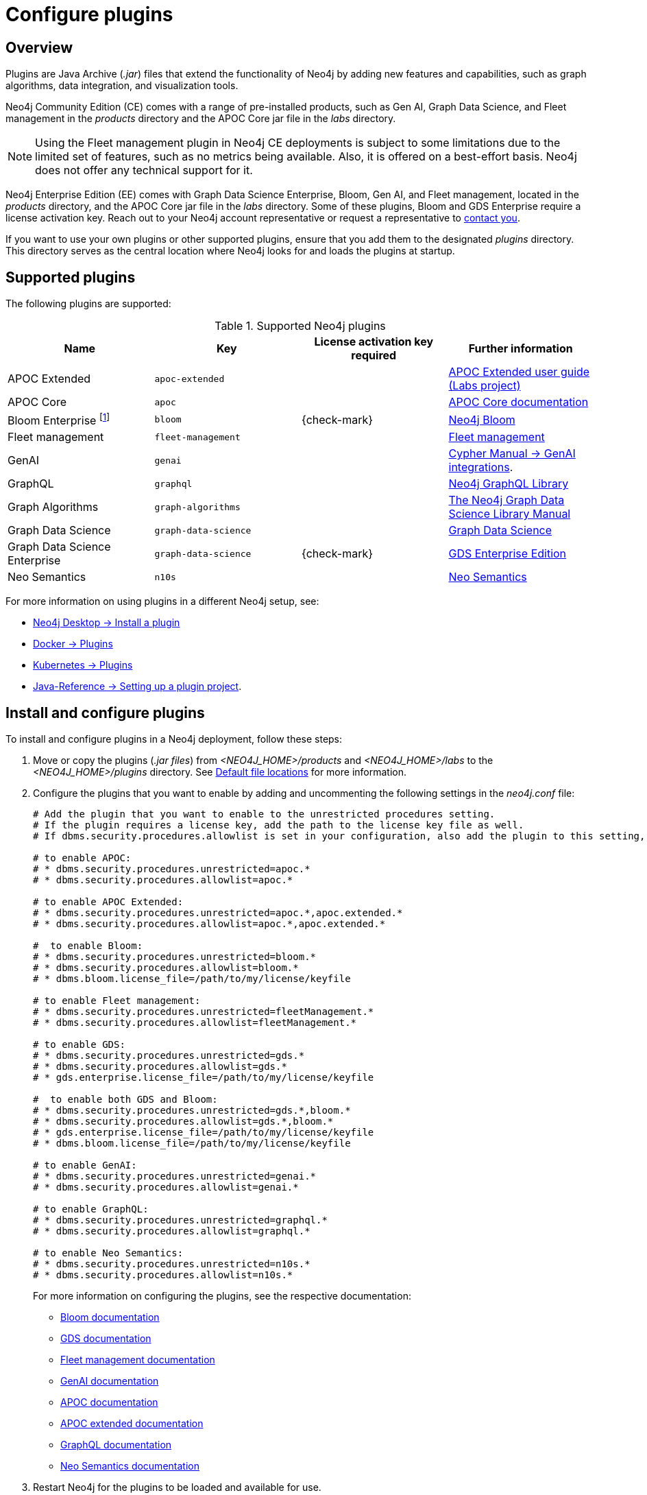 [[plugins]]
= Configure plugins
:description: This page describes how to load plugins to a Neo4j deployment.

== Overview

Plugins are Java Archive (_.jar_) files that extend the functionality of Neo4j by adding new features and capabilities, such as graph algorithms, data integration, and visualization tools.

Neo4j Community Edition (CE) comes with a range of pre-installed products, such as Gen AI, Graph Data Science, and Fleet management in the _products_ directory and the APOC Core jar file in the _labs_ directory.

[NOTE]
====
Using the Fleet management plugin in Neo4j CE deployments is subject to some limitations due to the limited set of features, such as no metrics being available.
Also, it is offered on a best-effort basis.
Neo4j does not offer any technical support for it.
====

Neo4j Enterprise Edition (EE) comes with Graph Data Science Enterprise, Bloom, Gen AI, and Fleet management, located in the _products_ directory, and the APOC Core jar file in the _labs_ directory.
Some of these plugins, Bloom and GDS Enterprise require a license activation key.
Reach out to your Neo4j account representative or request a representative to link:https://neo4j.com/contact-us/#sales-inquiry[contact you].

If you want to use your own plugins or other supported plugins, ensure that you add them to the designated _plugins_ directory.
This directory serves as the central location where Neo4j looks for and loads the plugins at startup.

== Supported plugins

The following plugins are supported:

.Supported Neo4j plugins
[options="header",cols="d,m,b,a"]
|===
|Name |Key  | License activation key required | Further information

| APOC Extended
| `apoc-extended`
|
| link:https://neo4j.com/labs/apoc/5/[APOC Extended user guide (Labs project)]

| APOC Core
| `apoc`
|
| link:https://neo4j.com/docs/apoc/current/[APOC Core documentation]

| Bloom Enterprise footnote:[You can also get basic access to Bloom via Graph Apps in Neo4j Desktop or the link:http://console-preview.neo4j.io/self-managed[Neo4j Aura console] without a license key. See link:{neo4j-docs-base-uri}/bloom-user-guide/current/bloom-installation/bloom-deployment-modes/[Bloom deployment modes] and for more details.]
| `bloom`
| {check-mark}
| link:{neo4j-docs-base-uri}/bloom-user-guide[Neo4j Bloom]

| Fleet management
| `fleet-management`
|
| link:{neo4j-docs-base-uri}/aura/fleet-management/setup/[Fleet management]

| GenAI
| `genai`
|
| link:{neo4j-docs-base-uri}/cypher-manual/current/genai-integrations/[Cypher Manual -> GenAI integrations].

| GraphQL
| `graphql`
|
| link:{neo4j-docs-base-uri}/graphql/current/[Neo4j GraphQL Library]

| Graph Algorithms
| `graph-algorithms`
|
| link:{neo4j-docs-base-uri}/graph-data-science/current/installation/installation-enterprise-edition/[The Neo4j Graph Data Science Library Manual]

| Graph Data Science
| `graph-data-science`
|
| link:{neo4j-docs-base-uri}/graph-data-science/current/installation/#_installation_methods[Graph Data Science]

| Graph Data Science Enterprise
| `graph-data-science`
| {check-mark}
| link:{neo4j-docs-base-uri}/graph-data-science[GDS Enterprise Edition]

| Neo Semantics
| `n10s`
|
| link:https://neo4j.com/labs/neosemantics/[Neo Semantics]

|===

For more information on using plugins in a different Neo4j setup, see:

* link:{neo4j-docs-base-uri}/desktop/current/operations/instance-management/#_install_plugins[Neo4j Desktop -> Install a plugin]
* xref:docker/plugins.adoc[Docker -> Plugins]
* xref:/kubernetes/plugins.adoc[Kubernetes -> Plugins]
* link:{neo4j-docs-base-uri}/java-reference/{page-version}/extending-neo4j/project-setup/#_build_dependencies[Java-Reference -> Setting up a plugin project].

== Install and configure plugins

To install and configure plugins in a Neo4j deployment, follow these steps:

. Move or copy the plugins (_.jar files_) from _<NEO4J_HOME>/products_ and _<NEO4J_HOME>/labs_ to the _<NEO4J_HOME>/plugins_ directory.
See xref:configuration/file-locations.adoc[Default file locations] for more information.

. Configure the plugins that you want to enable by adding and uncommenting the following settings in the _neo4j.conf_ file:
+
[source, properties]
----
# Add the plugin that you want to enable to the unrestricted procedures setting.
# If the plugin requires a license key, add the path to the license key file as well.
# If dbms.security.procedures.allowlist is set in your configuration, also add the plugin to this setting, otherwise no change is needed. By default, all procedures are loaded.

# to enable APOC:
# * dbms.security.procedures.unrestricted=apoc.*
# * dbms.security.procedures.allowlist=apoc.*

# to enable APOC Extended:
# * dbms.security.procedures.unrestricted=apoc.*,apoc.extended.*
# * dbms.security.procedures.allowlist=apoc.*,apoc.extended.*

#  to enable Bloom:
# * dbms.security.procedures.unrestricted=bloom.*
# * dbms.security.procedures.allowlist=bloom.*
# * dbms.bloom.license_file=/path/to/my/license/keyfile

# to enable Fleet management:
# * dbms.security.procedures.unrestricted=fleetManagement.*
# * dbms.security.procedures.allowlist=fleetManagement.*

# to enable GDS:
# * dbms.security.procedures.unrestricted=gds.*
# * dbms.security.procedures.allowlist=gds.*
# * gds.enterprise.license_file=/path/to/my/license/keyfile

#  to enable both GDS and Bloom:
# * dbms.security.procedures.unrestricted=gds.*,bloom.*
# * dbms.security.procedures.allowlist=gds.*,bloom.*
# * gds.enterprise.license_file=/path/to/my/license/keyfile
# * dbms.bloom.license_file=/path/to/my/license/keyfile

# to enable GenAI:
# * dbms.security.procedures.unrestricted=genai.*
# * dbms.security.procedures.allowlist=genai.*

# to enable GraphQL:
# * dbms.security.procedures.unrestricted=graphql.*
# * dbms.security.procedures.allowlist=graphql.*

# to enable Neo Semantics:
# * dbms.security.procedures.unrestricted=n10s.*
# * dbms.security.procedures.allowlist=n10s.*
----
+
For more information on configuring the plugins, see the respective documentation:
+
* link:https://neo4j.com/docs/bloom-user-guide/current/bloom-installation/[Bloom documentation]
* link:https://neo4j.com/docs/graph-data-science/current/installation/[GDS documentation]
* link:https://neo4j.com/docs/aura/fleet-management/setup/[Fleet management documentation]
* link:https://neo4j.com/docs/cypher-manual/current/genai-integrations/[GenAI documentation]
* link:https://neo4j.com/docs/apoc/current/installation/[APOC documentation]
* link:https://neo4j.com/labs/apoc/5/installation/[APOC extended documentation]
* link:https://neo4j.com/docs/graphql/current/[GraphQL documentation]
* link:https://neo4j.com/labs/neosemantics/[Neo Semantics documentation]

. Restart Neo4j for the plugins to be loaded and available for use.
+
[NOTE]
====
All installed plugins will automatically be loaded every time Neo4j is started.
Because of that, the number of plugins may impact the startup time.
Install only the necessary plugins to avoid performance issues.
====
